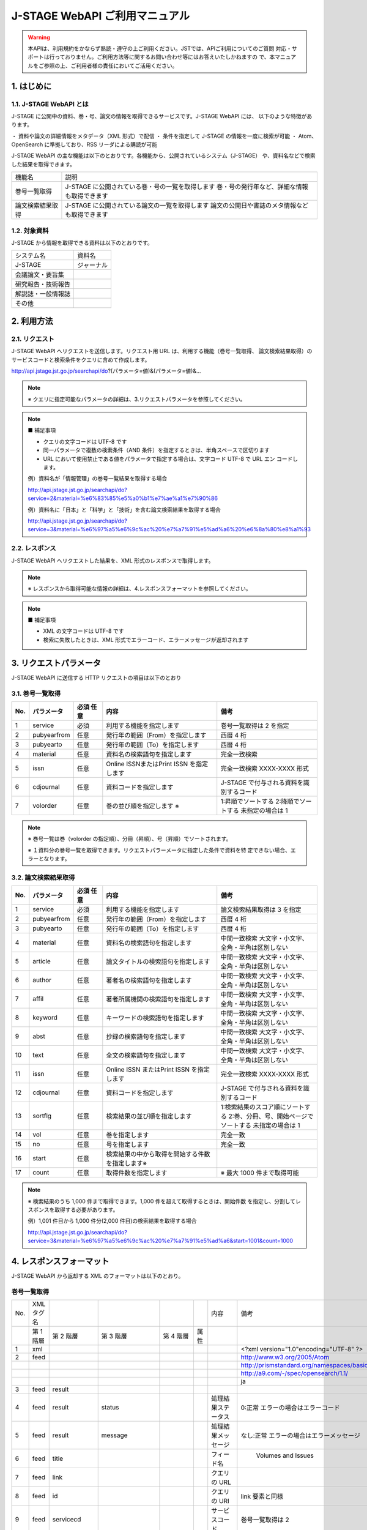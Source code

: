 J-STAGE WebAPI ご利用マニュアル 
=======================================

.. warning:: 本APIは、利用規約をかならず熟読・遵守の上ご利用ください。JSTでは、APIご利用についてのご質問
   対応・サポートは行っておりません。ご利用方法等に関するお問い合わせ等にはお答えいたしかねますの
   で、本マニュアルをご参照の上、ご利用者様の責任においてご活用ください。

1. はじめに
-------------

1.1. J-STAGE WebAPI とは
^^^^^^^^^^^^^^^^^^^^^^^^^^^^^

J-STAGE に公開中の資料、巻・号、論文の情報を取得できるサービスです。J-STAGE WebAPI には、
以下のような特徴があります。

・ 資料や論文の詳細情報をメタデータ（XML 形式）で配信
・ 条件を指定して J-STAGE の情報を一度に検索が可能
・ Atom、OpenSearch に準拠しており、RSS リーダによる購読が可能

J-STAGE WebAPI の主な機能は以下のとおりです。各機能から、公開されているシステム（J-STAGE）
や、資料名などで検索した結果を取得できます。

.. csv-table::

   機能名,説明
   巻号一覧取得,J-STAGE に公開されている巻・号の一覧を取得します 巻・号の発行年など、詳細な情報も取得できます
   論文検索結果取得,J-STAGE に公開されている論文の一覧を取得します 論文の公開日や書誌のメタ情報なども取得できます


1.2. 対象資料 
^^^^^^^^^^^^^^^^

J-STAGE から情報を取得できる資料は以下のとおりです。

.. csv-table::

    システム名,資料名
    J-STAGE, ジャーナル
             会議論文・要旨集
             研究報告・技術報告
             解説誌・一般情報誌
             その他

2. 利用方法
-----------------

2.1. リクエスト
^^^^^^^^^^^^^^^^^^^

J-STAGE WebAPI へリクエストを送信します。リクエスト用 URL は、利用する機能（巻号一覧取得、
論文検索結果取得）のサービスコードと検索条件をクエリに含めて作成します。

http://api.jstage.jst.go.jp/searchapi/do?(パラメータ=値)&(パラメータ=値)&...

.. note:: ※ クエリに指定可能なパラメータの詳細は、3.リクエストパラメータを参照してください。

.. note:: ■ 補足事項

    - クエリの文字コードは UTF-8 です
    - 同一パラメータで複数の検索条件（AND 条件）を指定するときは、半角スペースで区切ります
    - URL において使用禁止である値をパラメータで指定する場合は、文字コード UTF-8 で URL エン
      コードします。

    例）資料名が「情報管理」の巻号一覧結果を取得する場合

    http://api.jstage.jst.go.jp/searchapi/do?service=2&material=%e6%83%85%e5%a0%b1%e7%ae%a1%e7%90%86

    例）資料名に「日本」と「科学」と「技術」を含む論文検索結果を取得する場合

    http://api.jstage.jst.go.jp/searchapi/do?service=3&material=%e6%97%a5%e6%9c%ac%20%e7%a7%91%e5%ad%a6%20%e6%8a%80%e8%a1%93

2.2. レスポンス
^^^^^^^^^^^^^^^^^^^

J-STAGE WebAPI へリクエストした結果を、XML 形式のレスポンスで取得します。

.. note:: ※ レスポンスから取得可能な情報の詳細は、4.レスポンスフォーマットを参照してください。

.. note:: ■ 補足事項

    - XML の文字コードは UTF-8 です
    - 検索に失敗したときは、XML 形式でエラーコード、エラーメッセージが返却されます

3. リクエストパラメータ
---------------------------

J-STAGE WebAPI に送信する HTTP リクエストの項目は以下のとおり

3.1. 巻号一覧取得
^^^^^^^^^^^^^^^^^^^^^^

.. csv-table::
   :header: "No.", "パラメータ", "必須 任意", "内容", "備考"
   :widths: 5, 10, 10, 40, 35

   1, service, 必須, 利用する機能を指定します, 巻号一覧取得は 2 を指定
   2, pubyearfrom, 任意, 発行年の範囲（From）を指定します, 西暦 4 桁
   3, pubyearto, 任意, 発行年の範囲（To）を指定します, 西暦 4 桁
   4, material, 任意, 資料名の検索語句を指定します, 完全一致検索
   5, issn, 任意, Online ISSNまたはPrint ISSN を指定します, 完全一致検索 XXXX-XXXX 形式
   6, cdjournal, 任意, 資料コードを指定します, J-STAGE で付与される資料を識別するコード
   7, volorder, 任意, 巻の並び順を指定します ※ , 1:昇順でソートする 2:降順でソートする 未指定の場合は 1

.. note::

   ※ 巻号一覧は巻（volorder の指定順）、分冊（昇順）、号（昇順）でソートされます。

   ※ １資料分の巻号一覧を取得できます。リクエストパラーメータに指定した条件で資料を特
   定できない場合、エラーとなります。

3.2. 論文検索結果取得 
^^^^^^^^^^^^^^^^^^^^^^^^

.. csv-table::
   :header: "No.", "パラメータ", "必須 任意", "内容", "備考"
   :widths: 5, 10, 10, 40, 35

   1, service, 必須, 利用する機能を指定します, 論文検索結果取得は 3 を指定
   2, pubyearfrom, 任意, 発行年の範囲（From）を指定します, 西暦 4 桁
   3, pubyearto, 任意, 発行年の範囲（To）を指定します, 西暦 4 桁
   4, material, 任意, 資料名の検索語句を指定します, 中間一致検索 大文字・小文字、全角・半角は区別しない
   5, article, 任意, 論文タイトルの検索語句を指定します, 中間一致検索 大文字・小文字、全角・半角は区別しない
   6, author, 任意, 著者名の検索語句を指定します, 中間一致検索 大文字・小文字、全角・半角は区別しない
   7, affil, 任意, 著者所属機関の検索語句を指定します, 中間一致検索 大文字・小文字、全角・半角は区別しない
   8, keyword, 任意, キーワードの検索語句を指定します, 中間一致検索 大文字・小文字、全角・半角は区別しない
   9, abst, 任意, 抄録の検索語句を指定します, 中間一致検索 大文字・小文字、全角・半角は区別しない
   10, text, 任意, 全文の検索語句を指定します, 中間一致検索 大文字・小文字、全角・半角は区別しない
   11, issn, 任意, Online ISSN またはPrint ISSN を指定します, 完全一致検索 XXXX-XXXX 形式
   12, cdjournal, 任意, 資料コードを指定します, J-STAGE で付与される資料を識別するコード
   13, sortflg, 任意, 検索結果の並び順を指定します, 1:検索結果のスコア順にソートする 2:巻、分冊、号、開始ページでソートする 未指定の場合は 1
   14, vol, 任意, 巻を指定します, 完全一致
   15, no, 任意, 号を指定します, 完全一致
   16, start, 任意, 検索結果の中から取得を開始する件数を指定します※,
   17, count, 任意, 取得件数を指定します,※ 最大 1000 件まで取得可能

.. note:: ※ 検索結果のうち 1,000 件まで取得できます。1,000 件を超えて取得するときは、開始件数
   を指定し、分割してレスポンスを取得する必要があります。

   例）1,001 件目から 1,000 件分(2,000 件目)の検索結果を取得する場合

   http://api.jstage.jst.go.jp/searchapi/do?service=3&material=%e6%97%a5%e6%9c%ac%20%e7%a7%91%e5%ad%a6&start=1001&count=1000

4. レスポンスフォーマット
----------------------------

J-STAGE WebAPI から返却する XML のフォーマットは以下のとおり。

巻号一覧取得
^^^^^^^^^^^^^^^^

.. csv-table::

   No., XML タグ名, , , , , 内容, 備考
   , 第 1 階層, 第 2 階層, 第 3 階層, 第 4 階層, 属性, 
   1, xml, , , , , , <?xml version="1.0"encoding="UTF-8" ?>
   2, feed, , , , , , "http://www.w3.org/2005/Atom" 
   , , , , , , , "http://prismstandard.org/namespaces/basic/2.0/"
   , , , , , , , "http://a9.com/-/spec/opensearch/1.1/"
   , , , , , , , "ja"   
   3, feed, result
   4, feed, result, status, , , 処理結果ステータス, 0:正常 エラーの場合はエラーコード
   5, feed, result, message, , , 処理結果メッセージ, なし:正常 エラーの場合はエラーメッセージ
   6, feed, title, , , , フィード名," Volumes and Issues"
   7, feed, link, , , ,  クエリの URL
   8, feed, id, , , , クエリの URI, link 要素と同様
   9, feed, servicecd, , , , サービスコード, 巻号一覧取得は 2
   10, feed, updated, , , , 取得日時, W3CDTF 表記
   11, feed, opensearch :totalResults, , , , 検索結果総数,
   12, feed, opensearch :startIndex  , , , , 開始件数, 検索結果総数のうち、出力を開始した件数
   13, feed, opensearch :itemsPerPage, , , , 件数, 検索結果総数のうち、レスポンスに出力した件数
   14, feed, entry
   15, feed, entry, vols_title, , , 巻号一覧表示名, 予稿集の場合、開催グループ名称
   16, feed, entry, vols_title, en, , 巻号一覧表示名(英)
   17, feed, entry, vols_title, ja, , 巻号一覧表示名(日)
   18, feed, entry, vols_link, , , 目次一覧 URL
   19, feed, entry, vols_link, en, , 目次一覧 URL(英)
   20, feed, entry, vols_link, ja, , 目次一覧 URL(日)
   21, feed, entry, prism:issn , , , Print ISSN
   22, feed, entry, prism:eIssn, , , Online ISSN
   23, feed, entry, publisher, , , 学協会
   24, feed, entry, publisher, name, , 学協会名
   25, feed, entry, publisher, name, en, 学協会名(英)
   26, feed, entry, publisher, name, ja, 学協会名(日)
   27, feed, entry, publisher, url, , 学協会 URL
   28, feed, entry, publisher, url, en, 学協会 URL(英)
   29, feed, entry, publisher, url, ja, 学協会 URL(日)
   30, feed, entry, publisher, cdjournal, , 資料コード, J-STAGE で付与される資料を識別するコード
   31, feed, entry, material_title, , , 資料名
   32, feed, entry, material_title, en, , 資料名(英)
   33, feed, entry, material_title, ja, , 資料名(日)
   34, feed, entry, prism:volume, , , 巻
   35, feed, entry, cdvols, , , 分冊
   36, feed, entry, prism:number, , , 号
   37, feed, entry, prism:startingPage, href, , 開始ページ
   38, feed, entry, prism:endingPage, , , 終了ページ
   39, feed, entry, pubyear, , , 発行年, 発行年が単一の場合は YYYY、発行年が複数年の場合は YYYY-YYYY
   40, feed, entry, systemcode, , , システムコード, 1:J-STAGE 公開されているシステムのコード
   41, feed, entry, systemname, , , システム名, “J-STAGE”
   42, feed, entry, title, , , サブフィード名 Atom, フィードで表示する名称 巻号一覧表示名（日）と同様
   43, feed, entry, link, , , サブフィード URL, 目次一覧画面(日)の URL
   44, feed, entry, id, , , サブフィード ID, サブフィード URL と同様
   45, feed, entry, updated, , , 最新公開日, 号内記事の最新公開日 W3CDTF 表記

論文検索結果取得
^^^^^^^^^^^^^^^^^^^

.. csv-table::

   No., XML タグ名, , , , , 出力内容, 備考
   , 第 1 階層, 第 2 階層, 第 3 階層, 第 4 階層, 属性, 
   1, xml, , , , , , <?xml version="1.0"encoding="UTF-8" ?>
   2, feed, , , , , , "http://www.w3.org/2005/Atom"
   2, feed, , , , , , "http://prismstandard.org/namespaces/basic/2.0/"
   2, feed, , , , , , "http://a9.com/-/spec/opensearch/1.1/"
   2, feed, , , , , , "ja"
   3, feed, result
   4, feed, result, status, , ,  処理結果ステータス, 0:正常 エラーの場合はエラーコード
   5, feed, result, message, , , 処理結果メッセージ, なし:正常 エラーの場合はエラーメッセージ
   6, feed, title, , , , , "Articles"
   7, feed, link, , , , クエリの URI
   8, feed, id, , , , id, link 要素と同様
   9, feed, servicecd, , , , サービスコード, 論文検索結果取得は 3
   10, feed, updated, , , , 取得日時, W3CDTF 表記
   11, feed, opensearch:totalResults, , , , 検索結果総数
   12, feed, opensearch:startIndex  , , , , 開始件数, 検索結果総数のうち、出力を開始した件数
   13, feed, opensearch:itemsPerPage, , , , 件数, 検索結果総数のうち、レスポンスに出力した件数
   14, feed, entry
   15, feed, entry, article_title, , , 論文タイトル
   16, feed, entry, article_title, en, , 論文タイトル(英)
   17, feed, entry, article_title, ja, , 論文タイトル(日)
   18, feed, entry, article_link, , , 書誌, URL 書誌事項画面の URL
   19, feed, entry, article_link, en, , 書誌 URL(英)
   20, feed, entry, article_link, ja, , 書誌 URL(日)
   21, feed, entry, author, , , 著者名
   22, feed, entry, author, en, , 著者名(英)
   23, feed, entry, author, ja, , 著者名(日)
   24, feed, entry, cdjournal, , , 資料コード, J-STAGE で付与される資料を識別するコード
   25, feed, entry, material_title, , , 資料名
   26, feed, entry, material_title, en, , 資料名(英)
   27, feed, entry, material_title, ja, , 資料名(日)
   28, feed, entry, prism:issn, , , Print ISSN
   29, feed, entry, prism:eIssn, , , Online ISSN
   30, feed, entry, prism:volume, , , 巻
   31, feed, entry, cdvols, , , 分冊
   32, feed, entry, prism:number, , , 号
   33, feed, entry, prism:startingPage, , , 開始ページ
   34, feed, entry, prism:endingPage, , , 終了ページ
   35, feed, entry, pubyear, , , 発行年, 発行年が単一の場合は YYYY、発行年が複数年の場合は YYYY-YYYY
   36, feed, entry, joi, , , JOI
   37, feed, entry, prism:doi, , , DOI
   38, feed, entry, systemcode, , , システムコード, 1:J-STAGE 公開されているシステムのコード
   39, feed, entry, systemname, , , システム名, "J-STAGE"
   40, feed, entry, title, , , サブフィード名, Atom フィードで表示する名称 論文タイトル（日）と同様
   41, feed, entry, link, , , サブフィード URL, 書誌事項画面(日)の URL
   42, feed, entry, id, , , サブフィード ID, サブフィード URL と同様
   43, feed, entry, updated, , , 記事の公開日, 記事の公開日 W3CDTF 表記
   
   
